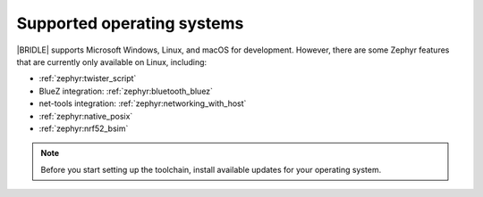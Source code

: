 .. _gs_installing_os:

Supported operating systems
###########################

|BRIDLE| supports Microsoft Windows, Linux, and macOS for development.
However, there are some Zephyr features that are currently only available
on Linux, including:

* :ref:`zephyr:twister_script`
* BlueZ integration: :ref:`zephyr:bluetooth_bluez`
* net-tools integration: :ref:`zephyr:networking_with_host`
* :ref:`zephyr:native_posix`
* :ref:`zephyr:nrf52_bsim`

.. note::

   .. _gs_update_os:

   Before you start setting up the toolchain, install available updates
   for your operating system.
